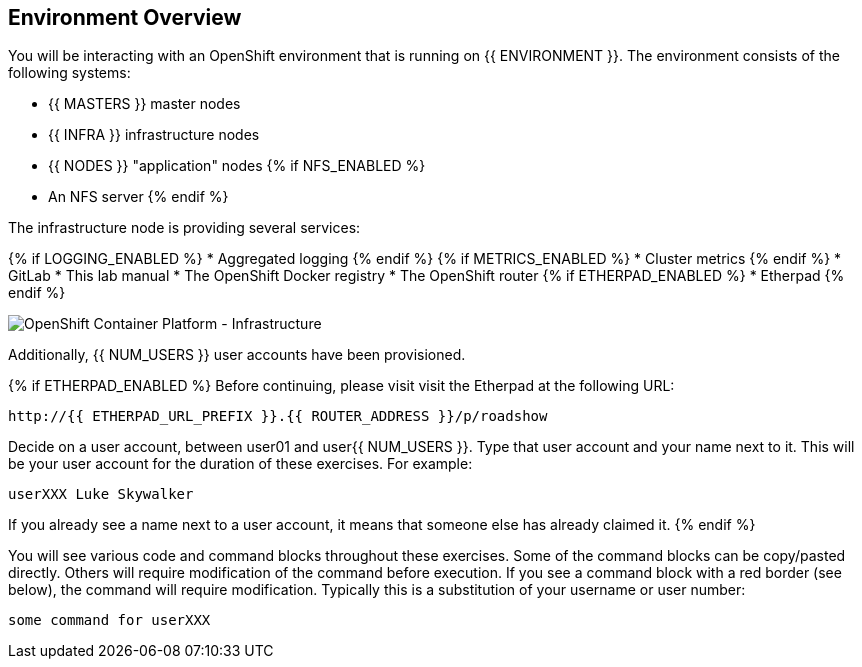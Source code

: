## Environment Overview

You will be interacting with an OpenShift environment that is running on {{ ENVIRONMENT }}. The environment consists of the following systems:

* {{ MASTERS }} master nodes
* {{ INFRA }} infrastructure nodes
* {{ NODES }} "application" nodes
{% if NFS_ENABLED %}
* An NFS server
{% endif %}

The infrastructure node is providing several services:

{% if LOGGING_ENABLED %}
* Aggregated logging
{% endif %}
{% if METRICS_ENABLED %}
* Cluster metrics
{% endif %}
* GitLab
* This lab manual
* The OpenShift Docker registry
* The OpenShift router
{% if ETHERPAD_ENABLED %}
* Etherpad
{% endif %}

image::ocp-infra.png[OpenShift Container Platform - Infrastructure]


Additionally, {{ NUM_USERS }} user accounts have been provisioned.

{% if ETHERPAD_ENABLED %}
Before continuing, please visit visit the Etherpad at the following URL:

----
http://{{ ETHERPAD_URL_PREFIX }}.{{ ROUTER_ADDRESS }}/p/roadshow
----

Decide on a user account, between user01 and user{{ NUM_USERS }}. Type that user
account and your name next to it. This will be your user account for the
duration of these exercises. For example:

----
userXXX Luke Skywalker
----

If you already see a name next to a user account, it means that someone else has
already claimed it.
{% endif %}

You will see various code and command blocks throughout these exercises. Some of
the command blocks can be copy/pasted directly. Others will require
modification of the command before execution. If you see a command block with a
red border (see below), the command will require modification. Typically this is
a substitution of your username or user number:

[source,role=copypaste]
----
some command for userXXX
----
